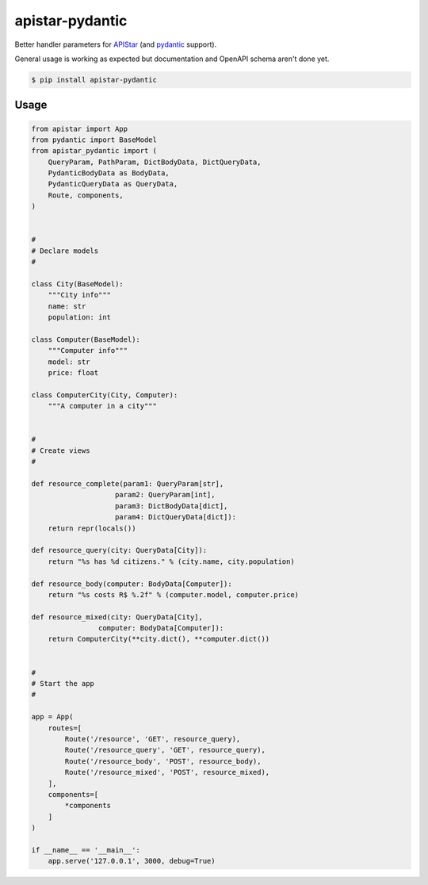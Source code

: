 apistar-pydantic
################


Better handler parameters for `APIStar <http://github.com/encode/apistar/>`_
(and `pydantic <http://github.com/samuelcolvin/pydantic/>`_ support).


General usage is working as expected but documentation and OpenAPI schema aren't done yet.


.. code-block:: sh

    $ pip install apistar-pydantic


Usage
=====

.. code-block:: python

    from apistar import App
    from pydantic import BaseModel
    from apistar_pydantic import (
        QueryParam, PathParam, DictBodyData, DictQueryData,
        PydanticBodyData as BodyData,
        PydanticQueryData as QueryData,
        Route, components,
    )


    #
    # Declare models
    #

    class City(BaseModel):
        """City info"""
        name: str
        population: int

    class Computer(BaseModel):
        """Computer info"""
        model: str
        price: float

    class ComputerCity(City, Computer):
        """A computer in a city"""


    #
    # Create views
    #

    def resource_complete(param1: QueryParam[str],
                        param2: QueryParam[int],
                        param3: DictBodyData[dict],
                        param4: DictQueryData[dict]):
        return repr(locals())

    def resource_query(city: QueryData[City]):
        return "%s has %d citizens." % (city.name, city.population)

    def resource_body(computer: BodyData[Computer]):
        return "%s costs R$ %.2f" % (computer.model, computer.price)

    def resource_mixed(city: QueryData[City],
                    computer: BodyData[Computer]):
        return ComputerCity(**city.dict(), **computer.dict())


    #
    # Start the app
    #

    app = App(
        routes=[
            Route('/resource', 'GET', resource_query),
            Route('/resource_query', 'GET', resource_query),
            Route('/resource_body', 'POST', resource_body),
            Route('/resource_mixed', 'POST', resource_mixed),
        ],
        components=[
            *components
        ]
    )

    if __name__ == '__main__':
        app.serve('127.0.0.1', 3000, debug=True)
